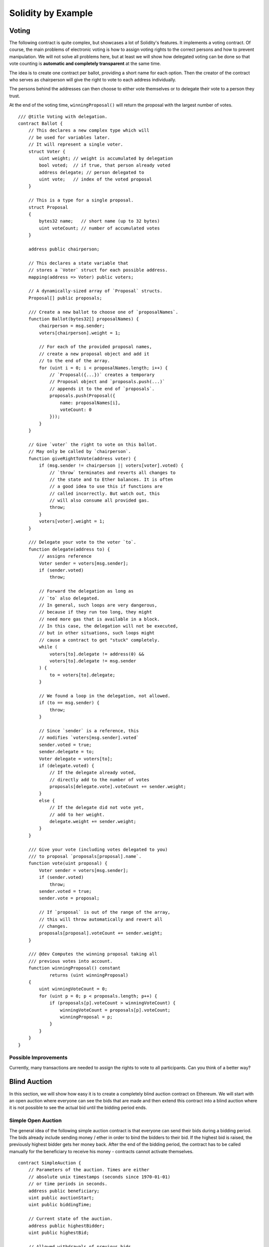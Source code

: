 ###################
Solidity by Example
###################

.. index:: voting, ballot

.. _voting:

******
Voting
******

The following contract is quite complex, but showcases
a lot of Solidity's features. It implements a voting
contract. Of course, the main problems of electronic
voting is how to assign voting rights to the correct
persons and how to prevent manipulation. We will not
solve all problems here, but at least we will show
how delegated voting can be done so that vote counting
is **automatic and completely transparent** at the
same time.

The idea is to create one contract per ballot,
providing a short name for each option.
Then the creator of the contract who serves as
chairperson will give the right to vote to each
address individually.

The persons behind the addresses can then choose
to either vote themselves or to delegate their
vote to a person they trust.

At the end of the voting time, ``winningProposal()``
will return the proposal with the largest number
of votes.

::

    /// @title Voting with delegation.
    contract Ballot {
        // This declares a new complex type which will
        // be used for variables later.
        // It will represent a single voter.
        struct Voter {
            uint weight; // weight is accumulated by delegation
            bool voted;  // if true, that person already voted
            address delegate; // person delegated to
            uint vote;   // index of the voted proposal
        }

        // This is a type for a single proposal.
        struct Proposal
        {
            bytes32 name;   // short name (up to 32 bytes)
            uint voteCount; // number of accumulated votes
        }

        address public chairperson;

        // This declares a state variable that
        // stores a `Voter` struct for each possible address.
        mapping(address => Voter) public voters;

        // A dynamically-sized array of `Proposal` structs.
        Proposal[] public proposals;

        /// Create a new ballot to choose one of `proposalNames`.
        function Ballot(bytes32[] proposalNames) {
            chairperson = msg.sender;
            voters[chairperson].weight = 1;

            // For each of the provided proposal names,
            // create a new proposal object and add it
            // to the end of the array.
            for (uint i = 0; i < proposalNames.length; i++) {
                // `Proposal({...})` creates a temporary
                // Proposal object and `proposals.push(...)`
                // appends it to the end of `proposals`.
                proposals.push(Proposal({
                    name: proposalNames[i],
                    voteCount: 0
                }));
            }
        }

        // Give `voter` the right to vote on this ballot.
        // May only be called by `chairperson`.
        function giveRightToVote(address voter) {
            if (msg.sender != chairperson || voters[voter].voted) {
                // `throw` terminates and reverts all changes to
                // the state and to Ether balances. It is often
                // a good idea to use this if functions are
                // called incorrectly. But watch out, this
                // will also consume all provided gas.
                throw;
            }
            voters[voter].weight = 1;
        }

        /// Delegate your vote to the voter `to`.
        function delegate(address to) {
            // assigns reference
            Voter sender = voters[msg.sender];
            if (sender.voted)
                throw;

            // Forward the delegation as long as
            // `to` also delegated.
            // In general, such loops are very dangerous,
            // because if they run too long, they might
            // need more gas that is available in a block.
            // In this case, the delegation will not be executed,
            // but in other situations, such loops might
            // cause a contract to get "stuck" completely.
            while (
                voters[to].delegate != address(0) &&
                voters[to].delegate != msg.sender
            ) {
                to = voters[to].delegate;
            }

            // We found a loop in the delegation, not allowed.
            if (to == msg.sender) {
                throw;
            }

            // Since `sender` is a reference, this
            // modifies `voters[msg.sender].voted`
            sender.voted = true;
            sender.delegate = to;
            Voter delegate = voters[to];
            if (delegate.voted) {
                // If the delegate already voted,
                // directly add to the number of votes
                proposals[delegate.vote].voteCount += sender.weight;
            }
            else {
                // If the delegate did not vote yet,
                // add to her weight.
                delegate.weight += sender.weight;
            }
        }

        /// Give your vote (including votes delegated to you)
        /// to proposal `proposals[proposal].name`.
        function vote(uint proposal) {
            Voter sender = voters[msg.sender];
            if (sender.voted)
                throw;
            sender.voted = true;
            sender.vote = proposal;

            // If `proposal` is out of the range of the array,
            // this will throw automatically and revert all
            // changes.
            proposals[proposal].voteCount += sender.weight;
        }

        /// @dev Computes the winning proposal taking all
        /// previous votes into account.
        function winningProposal() constant
                returns (uint winningProposal)
        {
            uint winningVoteCount = 0;
            for (uint p = 0; p < proposals.length; p++) {
                if (proposals[p].voteCount > winningVoteCount) {
                    winningVoteCount = proposals[p].voteCount;
                    winningProposal = p;
                }
            }
        }
    }

Possible Improvements
=====================

Currently, many transactions are needed to assign the rights
to vote to all participants. Can you think of a better way?

.. index:: auction;blind, auction;open, blind auction, open auction

*************
Blind Auction
*************

In this section, we will show how easy it is to create a
completely blind auction contract on Ethereum.
We will start with an open auction where everyone
can see the bids that are made and then extend this
contract into a blind auction where it is not
possible to see the actual bid until the bidding
period ends.

Simple Open Auction
===================

The general idea of the following simple auction contract
is that everyone can send their bids during
a bidding period. The bids already include sending
money / ether in order to bind the bidders to their
bid. If the highest bid is raised, the previously
highest bidder gets her money back.
After the end of the bidding period, the
contract has to be called manually for the
beneficiary to receive his money - contracts cannot
activate themselves.

::

    contract SimpleAuction {
        // Parameters of the auction. Times are either
        // absolute unix timestamps (seconds since 1970-01-01)
        // or time periods in seconds.
        address public beneficiary;
        uint public auctionStart;
        uint public biddingTime;

        // Current state of the auction.
        address public highestBidder;
        uint public highestBid;

        // Allowed withdrawals of previous bids
        mapping(address => uint) pendingReturns;

        // Set to true at the end, disallows any change
        bool ended;

        // Events that will be fired on changes.
        event HighestBidIncreased(address bidder, uint amount);
        event AuctionEnded(address winner, uint amount);

        // The following is a so-called natspec comment,
        // recognizable by the three slashes.
        // It will be shown when the user is asked to
        // confirm a transaction.

        /// Create a simple auction with `_biddingTime`
        /// seconds bidding time on behalf of the
        /// beneficiary address `_beneficiary`.
        function SimpleAuction(
            uint _biddingTime,
            address _beneficiary
        ) {
            beneficiary = _beneficiary;
            auctionStart = now;
            biddingTime = _biddingTime;
        }

        /// Bid on the auction with the value sent
        /// together with this transaction.
        /// The value will only be refunded if the
        /// auction is not won.
        function bid() {
            // No arguments are necessary, all
            // information is already part of
            // the transaction.
            if (now > auctionStart + biddingTime) {
                // Revert the call if the bidding
                // period is over.
                throw;
            }
            if (msg.value <= highestBid) {
                // If the bid is not higher, send the
                // money back.
                throw;
            }
            if (highestBidder != 0) {
                // Sending back the money by simply using
                // highestBidder.send(highestBid) is a security risk
                // because it can be prevented by the caller by e.g.
                // raising the call stack to 1023. It is always safer
                // to let the recipient withdraw their money themselves. 
                pendingReturns[highestBidder] += highestBid;
            }
            highestBidder = msg.sender;
            highestBid = msg.value;
            HighestBidIncreased(msg.sender, msg.value);
        }

        /// Withdraw a bid that was overbid.
        function withdraw() {
            var amount = pendingReturns[msg.sender];
            // It is important to set this to zero because the recipient
            // can call this function again as part of the receiving call
            // before `send` returns.
            pendingReturns[msg.sender] = 0;
            if (!msg.sender.send(amount))
                throw; // If anything fails, this will revert the changes above
        }

        /// End the auction and send the highest bid
        /// to the beneficiary.
        function auctionEnd() {
            if (now <= auctionStart + biddingTime)
                throw; // auction did not yet end
            if (ended)
                throw; // this function has already been called
            AuctionEnded(highestBidder, highestBid);

            if (!beneficiary.send(highestBid))
                throw;
            ended = true;
        }

        function () {
            // This function gets executed if a
            // transaction with invalid data is sent to
            // the contract or just ether without data.
            // We revert the send so that no-one
            // accidentally loses money when using the
            // contract.
            throw;
        }
    }

Blind Auction
=============

The previous open auction is extended to a blind auction
in the following. The advantage of a blind auction is
that there is no time pressure towards the end of
the bidding period. Creating a blind auction on a
transparent computing platform might sound like a
contradiction, but cryptography comes to the rescue.

During the **bidding period**, a bidder does not
actually send her bid, but only a hashed version of it.
Since it is currently considered practically impossible
to find two (sufficiently long) values whose hash
values are equal, the bidder commits to the bid by that.
After the end of the bidding period, the bidders have
to reveal their bids: They send their values
unencrypted and the contract checks that the hash value
is the same as the one provided during the bidding period.

Another challenge is how to make the auction
**binding and blind** at the same time: The only way to
prevent the bidder from just not sending the money
after he won the auction is to make her send it
together with the bid. Since value transfers cannot
be blinded in Ethereum, anyone can see the value.

The following contract solves this problem by
accepting any value that is at least as large as
the bid. Since this can of course only be checked during
the reveal phase, some bids might be **invalid**, and
this is on purpose (it even provides an explicit
flag to place invalid bids with high value transfers):
Bidders can confuse competition by placing several
high or low invalid bids.


::

    contract BlindAuction {
        struct Bid {
            bytes32 blindedBid;
            uint deposit;
        }

        address public beneficiary;
        uint public auctionStart;
        uint public biddingEnd;
        uint public revealEnd;
        bool public ended;

        mapping(address => Bid[]) public bids;

        address public highestBidder;
        uint public highestBid;

        // Allowed withdrawals of previous bids
        mapping(address => uint) pendingReturns;

        event AuctionEnded(address winner, uint highestBid);

        /// Modifiers are a convenient way to validate inputs to
        /// functions. `onlyBefore` is applied to `bid` below:
        /// The new function body is the modifier's body where
        /// `_` is replaced by the old function body.
        modifier onlyBefore(uint _time) { if (now >= _time) throw; _ }
        modifier onlyAfter(uint _time) { if (now <= _time) throw; _ }

        function BlindAuction(
            uint _biddingTime,
            uint _revealTime,
            address _beneficiary
        ) {
            beneficiary = _beneficiary;
            auctionStart = now;
            biddingEnd = now + _biddingTime;
            revealEnd = biddingEnd + _revealTime;
        }

        /// Place a blinded bid with `_blindedBid` = sha3(value,
        /// fake, secret).
        /// The sent ether is only refunded if the bid is correctly
        /// revealed in the revealing phase. The bid is valid if the
        /// ether sent together with the bid is at least "value" and
        /// "fake" is not true. Setting "fake" to true and sending
        /// not the exact amount are ways to hide the real bid but
        /// still make the required deposit. The same address can
        /// place multiple bids.
        function bid(bytes32 _blindedBid)
            onlyBefore(biddingEnd)
        {
            bids[msg.sender].push(Bid({
                blindedBid: _blindedBid,
                deposit: msg.value
            }));
        }

        /// Reveal your blinded bids. You will get a refund for all
        /// correctly blinded invalid bids and for all bids except for
        /// the totally highest.
        function reveal(
            uint[] _values,
            bool[] _fake,
            bytes32[] _secret
        )
            onlyAfter(biddingEnd)
            onlyBefore(revealEnd)
        {
            uint length = bids[msg.sender].length;
            if (
                _values.length != length ||
                _fake.length != length ||
                _secret.length != length
            ) {
                throw;
            }

            uint refund;
            for (uint i = 0; i < length; i++) {
                var bid = bids[msg.sender][i];
                var (value, fake, secret) =
                        (_values[i], _fake[i], _secret[i]);
                if (bid.blindedBid != sha3(value, fake, secret)) {
                    // Bid was not actually revealed.
                    // Do not refund deposit.
                    continue;
                }
                refund += bid.deposit;
                if (!fake && bid.deposit >= value) {
                    if (placeBid(msg.sender, value))
                        refund -= value;
                }
                // Make it impossible for the sender to re-claim
                // the same deposit.
                bid.blindedBid = 0;
            }
            if (!msg.sender.send(refund))
                throw;
        }

        // This is an "internal" function which means that it
        // can only be called from the contract itself (or from
        // derived contracts).
        function placeBid(address bidder, uint value) internal
                returns (bool success)
        {
            if (value <= highestBid) {
                return false;
            }
            if (highestBidder != 0) {
                // Refund the previously highest bidder.
                pendingReturns[highestBidder] += highestBid;
            }
            highestBid = value;
            highestBidder = bidder;
            return true;
        }

        /// Withdraw a bid that was overbid.
        function withdraw() {
            var amount = pendingReturns[msg.sender];
            // It is important to set this to zero because the recipient
            // can call this function again as part of the receiving call
            // before `send` returns.
            pendingReturns[msg.sender] = 0;
            if (!msg.sender.send(amount))
                throw; // If anything fails, this will revert the changes above
        }

        /// End the auction and send the highest bid
        /// to the beneficiary.
        function auctionEnd()
            onlyAfter(revealEnd)
        {
            if (ended)
                throw;
            AuctionEnded(highestBidder, highestBid);
            // We send all the money we have, because some
            // of the refunds might have failed.
            if (!beneficiary.send(this.balance))
                throw;
            ended = true;
        }

        function () {
            throw;
        }
    }

.. index:: purchase, remote purchase, escrow

********************
Safe Remote Purchase
********************

::

    contract Purchase {
        uint public value;
        address public seller;
        address public buyer;
        enum State { Created, Locked, Inactive }
        State public state;

        function Purchase() {
            seller = msg.sender;
            value = msg.value / 2;
            if (2 * value != msg.value) throw;
        }

        modifier require(bool _condition) {
            if (!_condition) throw;
            _
        }

        modifier onlyBuyer() {
            if (msg.sender != buyer) throw;
            _
        }

        modifier onlySeller() {
            if (msg.sender != seller) throw;
            _
        }

        modifier inState(State _state) {
            if (state != _state) throw;
            _
        }

        event aborted();
        event purchaseConfirmed();
        event itemReceived();

        /// Abort the purchase and reclaim the ether.
        /// Can only be called by the seller before
        /// the contract is locked.
        function abort()
            onlySeller
            inState(State.Created)
        {
            aborted();
            state = State.Inactive;
            if (!seller.send(this.balance))
                throw;
        }

        /// Confirm the purchase as buyer.
        /// Transaction has to include `2 * value` ether.
        /// The ether will be locked until confirmReceived
        /// is called.
        function confirmPurchase()
            inState(State.Created)
            require(msg.value == 2 * value)
        {
            purchaseConfirmed();
            buyer = msg.sender;
            state = State.Locked;
        }

        /// Confirm that you (the buyer) received the item.
        /// This will release the locked ether.
        function confirmReceived()
            onlyBuyer
            inState(State.Locked)
        {
            itemReceived();
            // It is important to change the state first because
            // otherwise, the contracts called using `send` below
            // can call in again here.
            state = State.Inactive;
            // This actually allows both the buyer and the seller to
            // block the refund.
            if (!buyer.send(value) || !seller.send(this.balance))
                throw;
        }

        function() {
            throw;
        }
    }

********************
Micropayment Channel
********************

To be written.
